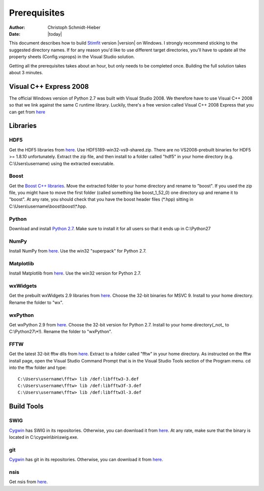 *************
Prerequisites
*************

:Author: Christoph Schmidt-Hieber
:Date:    |today|

This document describes how to build `Stimfit <http://www.stimfit.org>`_ version |version| on Windows. I strongly recommend sticking to the suggested directory names. If for any reason you'd like to use different target directories, you'll have to update all the property sheets (Config.vsprops) in the Visual Studio solution.

Getting all the prerequisites takes about an hour, but only needs to be completed once. Building the full solution takes about 3 minutes.

=======================
Visual C++ Express 2008
=======================

The official Windows version of Python 2.7 was built with Visual Studio 2008. We therefore have to use Visual C++ 2008 so that we link against the same C runtime library. Luckily, there's a free version called Visual C++ 2008 Express that you can get from `here <http://www.microsoft.com/en-us/download/details.aspx?id=14597>`_


=========
Libraries
=========

HDF5
----
Get the HDF5 libraries from `here <http://www.hdfgroup.org/ftp/HDF5/releases/hdf5-1.8.9/bin/windows/>`_. Use HDF5189-win32-vs9-shared.zip. There are no VS2008-prebuilt binaries for HDF5 >= 1.8.10 unfortunately. Extract the zip file, and then install to a folder called "hdf5" in your home directory (e.g. C:\\Users\\username) using the extracted executable.

Boost
-----
Get the `Boost C++ libraries <http://www.boost.org>`_. Move the extracted folder to your home directory and rename to "boost". If you used the zip file, you might have to move the first folder (called something like boost_1_52_0) one directory up and rename it to "boost". At any rate, you should check that you have the boost header files (\*.hpp) sitting in C:\\Users\\username\\boost\\boost\\\*.hpp. 

Python
------
Download and install `Python 2.7 <http://www.python.org>`_. Make sure to install it for all users so that it ends up in C:\\Python27

NumPy
-----
Install NumPy from `here <http://sourceforge.net/projects/numpy/files/NumPy/>`_. Use the win32 "superpack" for Python 2.7.

Matplotlib
----------
Install Matplotlib from `here <http://matplotlib.org/downloads.html>`_. Use the win32 version for Python 2.7.

wxWidgets
---------
Get the prebuilt wxWidgets 2.9 libraries from `here <http://www.wxpython.org/download.php#unstable>`_. Choose the 32-bit binaries for MSVC 9. Install to your home directory. Rename the folder to "wx".

wxPython
--------
Get wxPython 2.9 from `here <http://www.wxpython.org/download.php#unstable>`_. Choose the 32-bit version for Python 2.7. Install to your home directory(_not_ to C:\\Python27\\*!). Rename the folder to "wxPython".

FFTW
----
Get the latest 32-bit fftw dlls from `here <http://fftw.org/install/windows.html>`_. Extract to a folder called "fftw" in your home directory. As instructed on the fftw install page, open the Visual Studio Command Prompt that is in the Visual Studio Tools section of the Program menu. cd into the fftw folder and type:

::

    C:\Users\username\fftw> lib /def:libfftw3-3.def
    C:\Users\username\fftw> lib /def:libfftw3f-3.def
    C:\Users\username\fftw> lib /def:libfftw3l-3.def

===========
Build Tools
===========

SWIG
----
`Cygwin <http://www.cygwin.com>`_ has SWIG in its repositories. Otherwise, you can download it from `here <http://www.swig.org>`_. At any rate, make sure that the binary is located in C:\\cygwin\\bin\\swig.exe.

git
---
`Cygwin <http://www.cygwin.com>`_ has git in its repositories. Otherwise, you can download it from `here <http://www.git-scm.org>`_.

nsis
----
Get nsis from `here <http://nsis.sourceforge.net/Download>`_.
